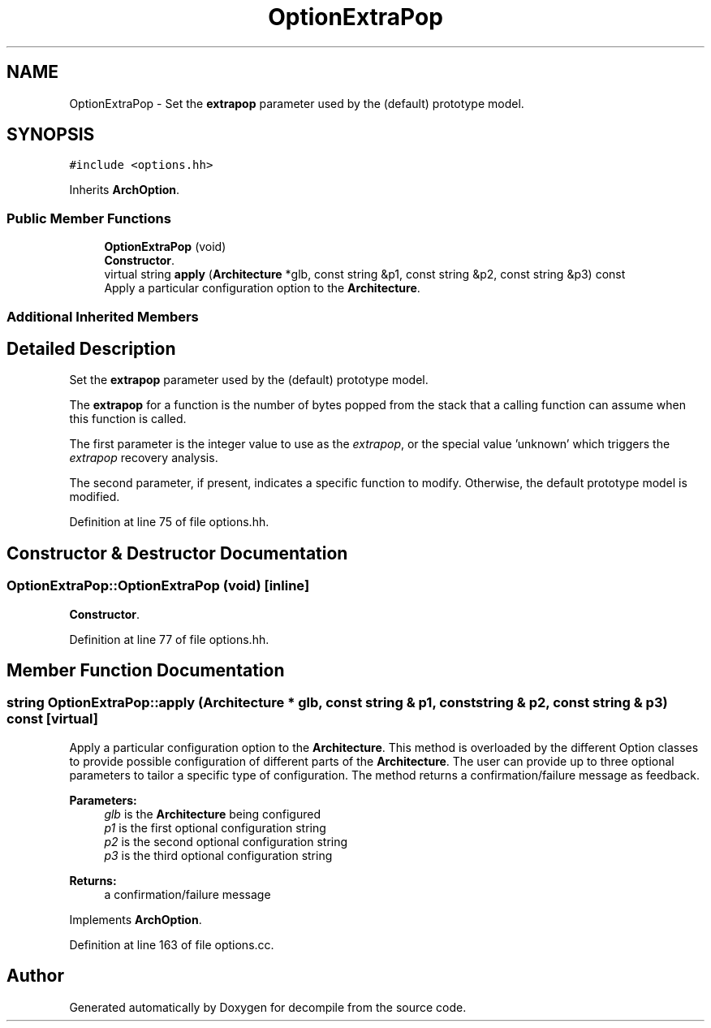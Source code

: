 .TH "OptionExtraPop" 3 "Sun Apr 14 2019" "decompile" \" -*- nroff -*-
.ad l
.nh
.SH NAME
OptionExtraPop \- Set the \fBextrapop\fP parameter used by the (default) prototype model\&.  

.SH SYNOPSIS
.br
.PP
.PP
\fC#include <options\&.hh>\fP
.PP
Inherits \fBArchOption\fP\&.
.SS "Public Member Functions"

.in +1c
.ti -1c
.RI "\fBOptionExtraPop\fP (void)"
.br
.RI "\fBConstructor\fP\&. "
.ti -1c
.RI "virtual string \fBapply\fP (\fBArchitecture\fP *glb, const string &p1, const string &p2, const string &p3) const"
.br
.RI "Apply a particular configuration option to the \fBArchitecture\fP\&. "
.in -1c
.SS "Additional Inherited Members"
.SH "Detailed Description"
.PP 
Set the \fBextrapop\fP parameter used by the (default) prototype model\&. 

The \fBextrapop\fP for a function is the number of bytes popped from the stack that a calling function can assume when this function is called\&.
.PP
The first parameter is the integer value to use as the \fIextrapop\fP, or the special value 'unknown' which triggers the \fIextrapop\fP recovery analysis\&.
.PP
The second parameter, if present, indicates a specific function to modify\&. Otherwise, the default prototype model is modified\&. 
.PP
Definition at line 75 of file options\&.hh\&.
.SH "Constructor & Destructor Documentation"
.PP 
.SS "OptionExtraPop::OptionExtraPop (void)\fC [inline]\fP"

.PP
\fBConstructor\fP\&. 
.PP
Definition at line 77 of file options\&.hh\&.
.SH "Member Function Documentation"
.PP 
.SS "string OptionExtraPop::apply (\fBArchitecture\fP * glb, const string & p1, const string & p2, const string & p3) const\fC [virtual]\fP"

.PP
Apply a particular configuration option to the \fBArchitecture\fP\&. This method is overloaded by the different Option classes to provide possible configuration of different parts of the \fBArchitecture\fP\&. The user can provide up to three optional parameters to tailor a specific type of configuration\&. The method returns a confirmation/failure message as feedback\&. 
.PP
\fBParameters:\fP
.RS 4
\fIglb\fP is the \fBArchitecture\fP being configured 
.br
\fIp1\fP is the first optional configuration string 
.br
\fIp2\fP is the second optional configuration string 
.br
\fIp3\fP is the third optional configuration string 
.RE
.PP
\fBReturns:\fP
.RS 4
a confirmation/failure message 
.RE
.PP

.PP
Implements \fBArchOption\fP\&.
.PP
Definition at line 163 of file options\&.cc\&.

.SH "Author"
.PP 
Generated automatically by Doxygen for decompile from the source code\&.
